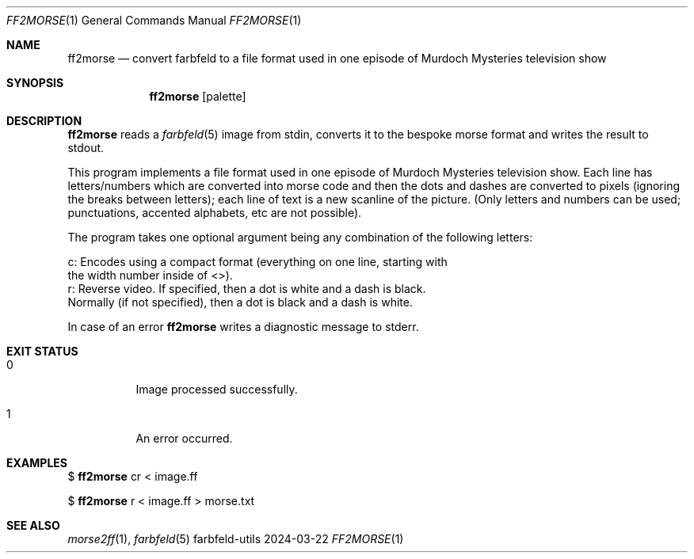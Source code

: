 .Dd 2024-03-22
.Dt FF2MORSE 1
.Os farbfeld-utils
.Sh NAME
.Nm ff2morse
.Nd convert farbfeld to a file format used in one episode of Murdoch Mysteries television show
.Sh SYNOPSIS
.Nm
.Op palette
.Sh DESCRIPTION
.Nm
reads a
.Xr farbfeld 5
image from stdin, converts it to the bespoke morse format and writes the result to
stdout.
.Pp
This program implements a file format used in one episode of Murdoch Mysteries
television show. Each line has letters/numbers which are converted into morse
code and then the dots and dashes are converted to pixels (ignoring the breaks
between letters); each line of text is a new scanline of the picture. (Only
letters and numbers can be used; punctuations, accented alphabets, etc are not
possible).

The program takes one optional argument being any combination of the following
letters:

   c: Encodes using a compact format (everything on one line, starting with
      the width number inside of <>).
   r: Reverse video. If specified, then a dot is white and a dash is black.
      Normally (if not specified), then a dot is black and a dash is white.
.Pp
In case of an error
.Nm
writes a diagnostic message to stderr.
.Sh EXIT STATUS
.Bl -tag -width Ds
.It 0
Image processed successfully.
.It 1
An error occurred.
.El
.Sh EXAMPLES
$
.Nm
cr < image.ff
.Pp
$
.Nm
r < image.ff > morse.txt
.Sh SEE ALSO
.Xr morse2ff 1 ,
.Xr farbfeld 5
